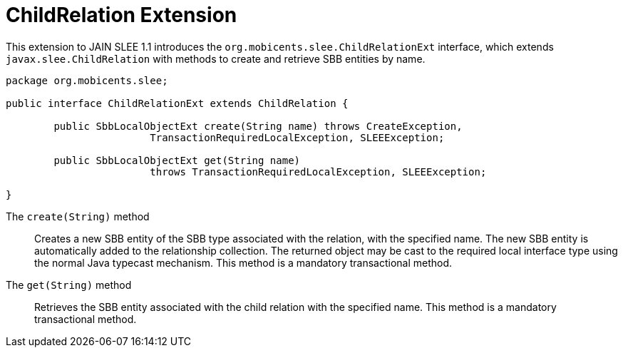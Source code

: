 
[[_slee_1_1_extensions_cr]]
= ChildRelation Extension

This extension to JAIN SLEE 1.1 introduces the [method]`org.mobicents.slee.ChildRelationExt` interface, which extends [class]`javax.slee.ChildRelation` with methods to create and retrieve SBB entities by name.

[source,java]
----

		
package org.mobicents.slee;

public interface ChildRelationExt extends ChildRelation {

	public SbbLocalObjectExt create(String name) throws CreateException,
			TransactionRequiredLocalException, SLEEException;

	public SbbLocalObjectExt get(String name)
			throws TransactionRequiredLocalException, SLEEException;

}
----

The `create(String)` method:::
  Creates a new SBB entity of the SBB type associated with the relation, with the specified name.
  The new SBB entity is automatically added to the relationship collection.
  The returned object may be cast to the required local interface type using the normal Java typecast mechanism.
  This method is a mandatory transactional method.

The `get(String)` method:::
  Retrieves the SBB entity associated with the child relation with the specified name.
  This method is a mandatory transactional method.